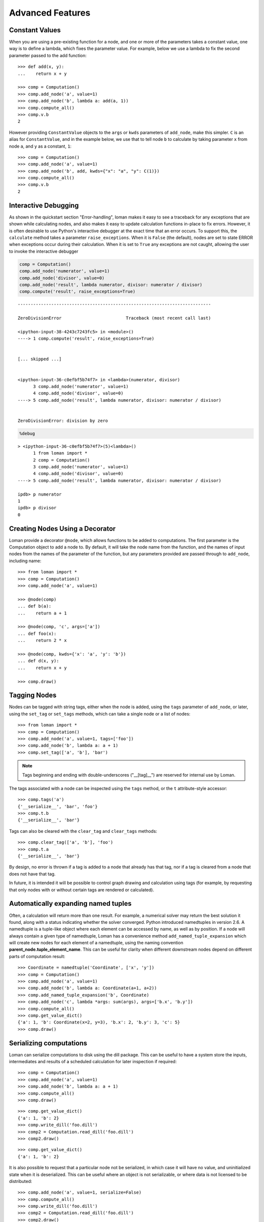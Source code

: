 Advanced Features
=================

Constant Values
---------------

When you are using a pre-existing function for a node, and one or more of the parameters takes a constant value, one way is to define a lambda, which fixes the parameter value. For example, below we use a lambda to fix the second parameter passed to the add function::

    >>> def add(x, y):
    ...    return x + y

    >>> comp = Computation()
    >>> comp.add_node('a', value=1)
    >>> comp.add_node('b', lambda a: add(a, 1))
    >>> comp.compute_all()
    >>> comp.v.b
    2

However providing ``ConstantValue`` objects to the ``args`` or ``kwds`` parameters of ``add_node``, make this simpler. ``C`` is an alias for ``ConstantValue``, and in the example below, we use that to tell node ``b`` to calculate by taking parameter ``x`` from node ``a``, and ``y`` as a constant, ``1``::

    >>> comp = Computation()
    >>> comp.add_node('a', value=1)
    >>> comp.add_node('b', add, kwds={"x": "a", "y": C(1)})
    >>> comp.compute_all()
    >>> comp.v.b
    2

Interactive Debugging
---------------------

As shown in the quickstart section "Error-handling", loman makes it easy to see a traceback for any exceptions that are shown while calculating nodes, and also makes it easy to update calculation functions in-place to fix errors. However, it is often desirable to use Python's interactive debugger at the exact time that an error occurs. To support this, the ``calculate`` method takes a parameter ``raise_exceptions``. When it is ``False`` (the default), nodes are set to state ERROR when exceptions occur during their calculation. When it is set to ``True`` any exceptions are not caught, allowing the user to invoke the interactive debugger

.. code:: python

    comp = Computation()
    comp.add_node('numerator', value=1)
    comp.add_node('divisor', value=0)
    comp.add_node('result', lambda numerator, divisor: numerator / divisor)
    comp.compute('result', raise_exceptions=True)


::


    ---------------------------------------------------------------------------

    ZeroDivisionError                         Traceback (most recent call last)

    <ipython-input-38-4243c7243fc5> in <module>()
    ----> 1 comp.compute('result', raise_exceptions=True)


    [... skipped ...]


    <ipython-input-36-c0efbf5b74f7> in <lambda>(numerator, divisor)
          3 comp.add_node('numerator', value=1)
          4 comp.add_node('divisor', value=0)
    ----> 5 comp.add_node('result', lambda numerator, divisor: numerator / divisor)


    ZeroDivisionError: division by zero


.. code:: python

    %debug


.. parsed-literal::

    > <ipython-input-36-c0efbf5b74f7>(5)<lambda>()
          1 from loman import *
          2 comp = Computation()
          3 comp.add_node('numerator', value=1)
          4 comp.add_node('divisor', value=0)
    ----> 5 comp.add_node('result', lambda numerator, divisor: numerator / divisor)

    ipdb> p numerator
    1
    ipdb> p divisor
    0

Creating Nodes Using a Decorator
--------------------------------

Loman provide a decorator ``@node``, which allows functions to be added to computations. The first parameter is the Computation object to add a node to. By default, it will take the node name from the function, and the names of input nodes from the names of the parameter of the function, but any parameters provided are passed through to ``add_node``, including name::

    >>> from loman import *
    >>> comp = Computation()
    >>> comp.add_node('a', value=1)

    >>> @node(comp)
    ... def b(a):
    ...    return a + 1

    >>> @node(comp, 'c', args=['a'])
    ... def foo(x):
    ...    return 2 * x

    >>> @node(comp, kwds={'x': 'a', 'y': 'b'})
    ... def d(x, y):
    ...    return x + y

    >>> comp.draw()

.. graphviz::

    digraph {
        n0 [label=a fillcolor="#15b01a" style=filled]
        n1 [label=b fillcolor="#9dff00" style=filled]
        n2 [label=c fillcolor="#9dff00" style=filled]
        n3 [label=d fillcolor="#0343df" style=filled]
            n0 -> n1
            n0 -> n2
            n1 -> n3
            n2 -> n3
    }

Tagging Nodes
-------------

Nodes can be tagged with string tags, either when the node is added, using the ``tags`` parameter of ``add_node``, or later, using the ``set_tag`` or ``set_tags`` methods, which can take a single node or a list of nodes::

    >>> from loman import *
    >>> comp = Computation()
    >>> comp.add_node('a', value=1, tags=['foo'])
    >>> comp.add_node('b', lambda a: a + 1)
    >>> comp.set_tag(['a', 'b'], 'bar')

.. note:: Tags beginning and ending with double-underscores ("__[tag]__") are reserved for internal use by Loman.

The tags associated with a node can be inspected using the ``tags`` method, or the ``t`` attribute-style accessor::

    >>> comp.tags('a')
    {'__serialize__', 'bar', 'foo'}
    >>> comp.t.b
    {'__serialize__', 'bar'}

Tags can also be cleared with the ``clear_tag`` and ``clear_tags`` methods::

    >>> comp.clear_tag(['a', 'b'], 'foo')
    >>> comp.t.a
    {'__serialize__', 'bar'}

By design, no error is thrown if a tag is added to a node that already has that tag, nor if a tag is cleared from a node that does not have that tag.

In future, it is intended it will be possible to control graph drawing and calculation using tags (for example, by requesting that only nodes with or without certain tags are rendered or calculated).

Automatically expanding named tuples
------------------------------------

Often, a calculation will return more than one result. For example, a numerical solver may return the best solution it found, along with a status indicating whether the solver converged. Python introduced namedtuples in version 2.6. A namedtuple is a tuple-like object where each element can be accessed by name, as well as by position. If a node will always contain a given type of namedtuple, Loman has a convenience method ``add_named_tuple_expansion`` which will create new nodes for each element of a namedtuple, using the naming convention **parent_node.tuple_element_name**. This can be useful for clarity when different downstream nodes depend on different parts of computation result::

    >>> Coordinate = namedtuple('Coordinate', ['x', 'y'])
    >>> comp = Computation()
    >>> comp.add_node('a', value=1)
    >>> comp.add_node('b', lambda a: Coordinate(a+1, a+2))
    >>> comp.add_named_tuple_expansion('b', Coordinate)
    >>> comp.add_node('c', lambda *args: sum(args), args=['b.x', 'b.y'])
    >>> comp.compute_all()
    >>> comp.get_value_dict()
    {'a': 1, 'b': Coordinate(x=2, y=3), 'b.x': 2, 'b.y': 3, 'c': 5}
    >>> comp.draw()

.. graphviz::

    digraph {
        n0 [label=a fillcolor="#15b01a" style=filled]
        n1 [label=b fillcolor="#9dff00" style=filled]
        n2 [label="b.x" fillcolor="#0343df" style=filled]
        n3 [label="b.y" fillcolor="#0343df" style=filled]
        n4 [label=c fillcolor="#0343df" style=filled]
            n0 -> n1
            n1 -> n2
            n1 -> n3
            n2 -> n4
            n3 -> n4
    }

Serializing computations
------------------------

Loman can serialize computations to disk using the dill package. This can be useful to have a system store the inputs, intermediates and results of a scheduled calculation for later inspection if required::

    >>> comp = Computation()
    >>> comp.add_node('a', value=1)
    >>> comp.add_node('b', lambda a: a + 1)
    >>> comp.compute_all()
    >>> comp.draw()

.. graphviz::

    digraph {
        n0 [label=a fillcolor="#15b01a" style=filled]
        n1 [label=b fillcolor="#15b01a" style=filled]
            n0 -> n1
    }

::

    >>> comp.get_value_dict()
    {'a': 1, 'b': 2}
    >>> comp.write_dill('foo.dill')
    >>> comp2 = Computation.read_dill('foo.dill')
    >>> comp2.draw()

.. graphviz::

    digraph {
        n0 [label=a fillcolor="#15b01a" style=filled]
        n1 [label=b fillcolor="#15b01a" style=filled]
            n0 -> n1
    }

::

    >>> comp.get_value_dict()
    {'a': 1, 'b': 2}

It is also possible to request that a particular node not be serialized, in which case it will have no value, and uninitialized state when it is deserialized. This can be useful where an object is not serializable, or where data is not licensed to be distributed::

    >>> comp.add_node('a', value=1, serialize=False)
    >>> comp.compute_all()
    >>> comp.write_dill('foo.dill')
    >>> comp2 = Computation.read_dill('foo.dill')
    >>> comp2.draw()

.. graphviz::

    digraph {
        n0 [label=a fillcolor="#0343df" style=filled]
        n1 [label=b fillcolor="#15b01a" style=filled]
            n0 -> n1
    }

.. note:: The serialization format is not currently stabilized. While it is convenient to be able to inspect the results of previous calculations, this method should *not* be relied on for long-term storage.

Non-string node names
---------------------

In the previous example, the nodes have all been given strings as keys. This is not a requirement, and in fact any object that could be used as a key in a dictionary can be a key for a node. As function parameters can only be strings, we have to rely on the ``kwds`` argument to ``add_node`` to specify which nodes should be used as inputs for calculation nodes' functions. For a simple but frivolous example, we can represent a finite part of the Fibonacci sequence using tuples of the form ``('fib', [int])`` as keys::

    >>> comp = Computation()
    >>> comp.add_node(('fib', 1), value=1)
    >>> comp.add_node(('fib', 2), value=1)
    >>> for i in range(3,7):
    ...    comp.add_node(('fib', i), lambda x, y: x + y, kwds={'x': ('fib', i - 1), 'y': ('fib', i - 2)})
    ...
    >>> comp.draw()

.. graphviz::

    digraph {
        n0 [label="('fib', 1)" fillcolor="#15b01a" style=filled]
        n1 [label="('fib', 2)" fillcolor="#15b01a" style=filled]
        n2 [label="('fib', 3)" fillcolor="#9dff00" style=filled]
        n3 [label="('fib', 4)" fillcolor="#0343df" style=filled]
        n4 [label="('fib', 5)" fillcolor="#0343df" style=filled]
        n5 [label="('fib', 6)" fillcolor="#0343df" style=filled]
            n0 -> n2
            n1 -> n2
            n1 -> n3
            n2 -> n3
            n2 -> n4
            n3 -> n4
            n3 -> n5
            n4 -> n5
    }

::

    >>> comp.compute_all()
    >>> comp.value(('fib', 6))
    8
    
Repointing Nodes
----------------

It is possible to repoint existing nodes to a new node. This can be useful when it is desired to make a small change in one node, without having to recreate all descendant nodes. As an example: 

    >>> from loman import *
    >>> comp = Computation()
    >>> comp.add_node('a', value = 2)
    >>> comp.add_node('b', lambda a: a + 1)
    >>> comp.add_node('c', lambda a: 10*a)
    >>> comp.compute_all()
    >>> comp.v.b
    3
    >>> comp.v.c
    20
    >>> comp.add_node('modified_a', lambda a: a*a)
    >>> comp.compute_all()
    >>> comp.v.a
    2
    >>> comp.v.modified_a
    4
    >>> comp.v.b
    3
    >>> comp.v.c
    20
    >>> comp.repoint('a', 'modified_a')
    >>> comp.compute_all()
    >>> comp.v.b
    5
    >>> comp.v.c
    40
